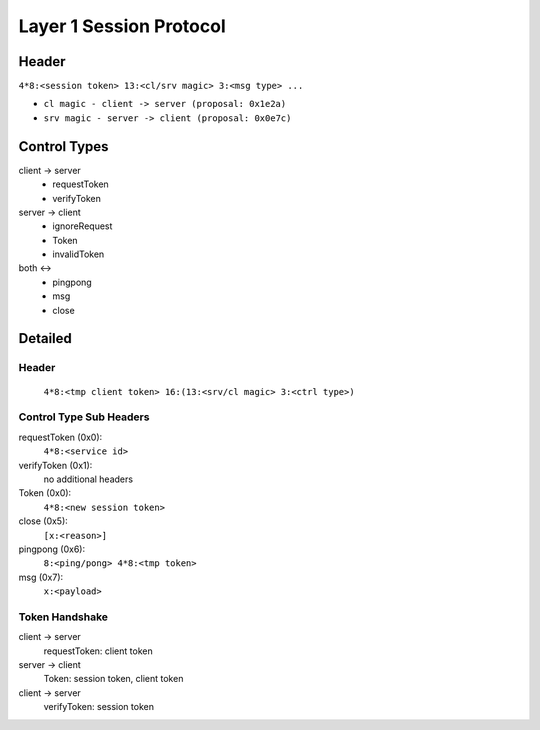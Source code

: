 ========================
Layer 1 Session Protocol
========================

Header
======
``4*8:<session token> 13:<cl/srv magic> 3:<msg type> ...``

- ``cl magic - client -> server (proposal: 0x1e2a)``
- ``srv magic - server -> client (proposal: 0x0e7c)``

Control Types
=============
client -> server
  - requestToken
  - verifyToken

server -> client
  - ignoreRequest
  - Token
  - invalidToken

both <->
  - pingpong
  - msg
  - close
    
Detailed
========
Header
------
  ``4*8:<tmp client token> 16:(13:<srv/cl magic> 3:<ctrl type>)``

Control Type Sub Headers
--------------------
requestToken (0x0):
  ``4*8:<service id>``
verifyToken (0x1):
  no additional headers

Token (0x0):
  ``4*8:<new session token>``

close (0x5):
  ``[x:<reason>]``

pingpong (0x6):
  ``8:<ping/pong> 4*8:<tmp token>``

msg (0x7):
  ``x:<payload>``

Token Handshake
---------------
client -> server
  requestToken: client token
server -> client
  Token: session token, client token
client -> server
  verifyToken: session token


